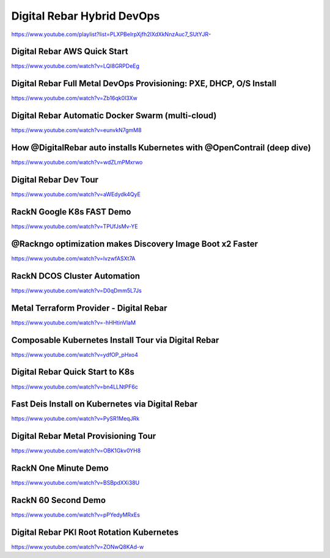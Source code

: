 .. index::
  Pair: Videos; Hybrid DevOps

.. _devops-videos:

Digital Rebar Hybrid DevOps
---------------------------
https://www.youtube.com/playlist?list=PLXPBeIrpXjfh2lXdXkNnzAuc7_SUtYJR-

Digital Rebar AWS Quick Start
~~~~~~~~~~~~~~~~~~~~~~~~~~~~~
https://www.youtube.com/watch?v=LQI8GRPDeEg

Digital Rebar Full Metal DevOps Provisioning: PXE, DHCP, O/S Install
~~~~~~~~~~~~~~~~~~~~~~~~~~~~~~~~~~~~~~~~~~~~~~~~~~~~~~~~~~~~~~~~~~~~
https://www.youtube.com/watch?v=Zb16qk0l3Xw

Digital Rebar Automatic Docker Swarm (multi-cloud)
~~~~~~~~~~~~~~~~~~~~~~~~~~~~~~~~~~~~~~~~~~~~~~~~~~
https://www.youtube.com/watch?v=eunvkN7gmM8

How @DigitalRebar auto installs Kubernetes with @OpenContrail (deep dive)
~~~~~~~~~~~~~~~~~~~~~~~~~~~~~~~~~~~~~~~~~~~~~~~~~~~~~~~~~~~~~~~~~~~~~~~~~
https://www.youtube.com/watch?v=wdZLmPMxrwo

Digital Rebar Dev Tour
~~~~~~~~~~~~~~~~~~~~~~
https://www.youtube.com/watch?v=aWEdydk4QyE

RackN Google K8s FAST Demo
~~~~~~~~~~~~~~~~~~~~~~~~~~
https://www.youtube.com/watch?v=TPUfJsMv-YE

@Rackngo optimization makes Discovery Image Boot x2 Faster
~~~~~~~~~~~~~~~~~~~~~~~~~~~~~~~~~~~~~~~~~~~~~~~~~~~~~~~~~~
https://www.youtube.com/watch?v=lvzwfASXt7A

RackN DCOS Cluster Automation
~~~~~~~~~~~~~~~~~~~~~~~~~~~~~
https://www.youtube.com/watch?v=D0qDmm5L7Js

Metal Terraform Provider - Digital Rebar
~~~~~~~~~~~~~~~~~~~~~~~~~~~~~~~~~~~~~~~~
https://www.youtube.com/watch?v=-hHHtinVlaM

Composable Kubernetes Install Tour via Digital Rebar
~~~~~~~~~~~~~~~~~~~~~~~~~~~~~~~~~~~~~~~~~~~~~~~~~~~~
https://www.youtube.com/watch?v=ydfOP_pHxo4

Digital Rebar Quick Start to K8s
~~~~~~~~~~~~~~~~~~~~~~~~~~~~~~~~
https://www.youtube.com/watch?v=bn4LLNtPF6c

Fast Deis Install on Kubernetes via Digital Rebar
~~~~~~~~~~~~~~~~~~~~~~~~~~~~~~~~~~~~~~~~~~~~~~~~~
https://www.youtube.com/watch?v=PySR1MeqJRk

Digital Rebar Metal Provisioning Tour
~~~~~~~~~~~~~~~~~~~~~~~~~~~~~~~~~~~~~
https://www.youtube.com/watch?v=OBK1Gkv0YH8

RackN One Minute Demo
~~~~~~~~~~~~~~~~~~~~~
https://www.youtube.com/watch?v=BSBpdXXi38U

RackN 60 Second Demo
~~~~~~~~~~~~~~~~~~~~
https://www.youtube.com/watch?v=pPYedyMRxEs

Digital Rebar PKI Root Rotation Kubernetes
~~~~~~~~~~~~~~~~~~~~~~~~~~~~~~~~~~~~~~~~~~
https://www.youtube.com/watch?v=ZONwQ8KAd-w
